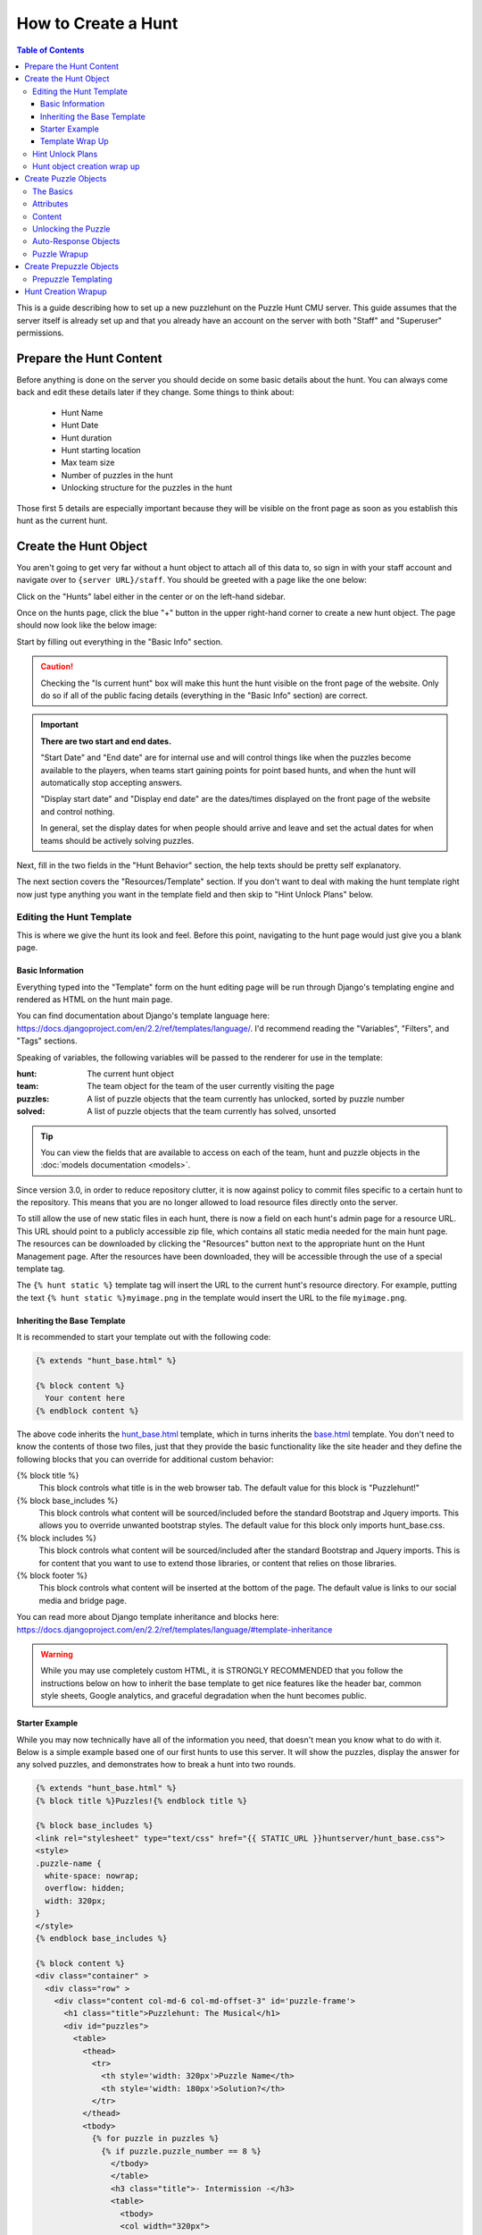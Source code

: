How to Create a Hunt
********************

.. contents:: Table of Contents

This is a guide describing how to set up a new puzzlehunt on the Puzzle Hunt CMU
server. This guide assumes that the server itself is already set up and that you
already have an account on the server with both "Staff" and "Superuser"
permissions.

Prepare the Hunt Content
========================

Before anything is done on the server you should decide on some basic details
about the hunt. You can always come back and edit these details later if they
change. Some things to think about:

  + Hunt Name
  + Hunt Date
  + Hunt duration
  + Hunt starting location
  + Max team size
  + Number of puzzles in the hunt
  + Unlocking structure for the puzzles in the hunt

Those first 5 details are especially important because they will be visible on
the front page as soon as you establish this hunt as the current hunt.

Create the Hunt Object
======================

You aren't going to get very far without a hunt object to attach all of this
data to, so sign in with your staff account and navigate over to 
``{server URL}/staff``. You should be greeted with a page like the one below:

.. image:: images/main_1.png

Click on the "Hunts" label either in the center or on the left-hand sidebar.

Once on the hunts page, click the blue "+" button in the upper right-hand corner
to create a new hunt object. The page should now look like the below image:

.. image:: images/hunt_1.png

Start by filling out everything in the "Basic Info" section.

.. Caution:: Checking the "Is current hunt" box will make this hunt the hunt
   visible on the front page of the website. Only do so if all of the public
   facing details (everything in the "Basic Info" section) are correct.

.. Important:: **There are two start and end dates.** 

   "Start Date" and "End date" are for internal use and will control things
   like when the puzzles become available to the players, when teams start
   gaining points for point based hunts, and when the hunt will automatically
   stop accepting answers.

   "Display start date" and "Display end date" are the dates/times displayed on
   the front page of the website and control nothing.

   In general, set the display dates for when people should arrive and leave and
   set the actual dates for when teams should be actively solving puzzles.

Next, fill in the two fields in the "Hunt Behavior" section, the help texts
should be pretty self explanatory.

The next section covers the "Resources/Template" section. If you don't want to
deal with making the hunt template right now just type anything you want in the
template field and then skip to "Hint Unlock Plans" below.

Editing the Hunt Template
-------------------------
This is where we give the hunt its look and feel. Before this point, navigating
to the hunt page would just give you a blank page. 

Basic Information
^^^^^^^^^^^^^^^^^

Everything typed into the "Template" form on the hunt editing page will be run
through Django's templating engine and rendered as HTML on the hunt main page.

You can find documentation about Django's template language here:
https://docs.djangoproject.com/en/2.2/ref/templates/language/.
I'd recommend reading the "Variables", "Filters", and "Tags" sections.

Speaking of variables, the following variables will be passed to the renderer
for use in the template:

:hunt: The current hunt object
:team: The team object for the team of the user currently visiting the page
:puzzles: A list of puzzle objects that the team currently has unlocked, sorted
  by puzzle number
:solved: A list of puzzle objects that the team currently has solved, unsorted

.. Tip:: You can view the fields that are available to access on each of the
   team, hunt and puzzle objects in the :doc:`models documentation <models>`.

Since version 3.0, in order to reduce repository clutter, it is now against
policy to commit files specific to a certain hunt to the repository. This means
that you are no longer allowed to load resource files directly onto the server.

To still allow the use of new static files in each hunt, there is now a field on
each hunt's admin page for a resource URL. This URL should point to a publicly
accessible zip file, which contains all static media needed for the main hunt
page. The resources can be downloaded by clicking the "Resources" button next to
the appropriate hunt on the Hunt Management page. After the resources have been
downloaded, they will be accessible through the use of a special template tag.

The ``{% hunt static %}`` template tag will insert the URL to the current hunt's
resource directory. For example, putting the text 
``{% hunt static %}myimage.png`` in the template would insert the URL to the
file ``myimage.png``.

Inheriting the Base Template
^^^^^^^^^^^^^^^^^^^^^^^^^^^^

It is recommended to start your template out with the following code:

.. code-block:: html

  {% extends "hunt_base.html" %}

  {% block content %}
    Your content here
  {% endblock content %}

The above code inherits the
`hunt_base.html <https://github.com/dlareau/puzzlehunt_server/blob/master/huntserver/templates/hunt_base.html>`_
template, which in turns inherits the 
`base.html <https://github.com/dlareau/puzzlehunt_server/blob/master/huntserver/templates/base.html>`_
template. You don't need to know the contents of those two files, just that they
provide the basic functionality like the site header and they define the
following blocks that you can override for additional custom behavior:

{% block title %}
  This block controls what title is in the web browser tab. The default value
  for this block is "Puzzlehunt!"

{% block base_includes %}
  This block controls what content will be sourced/included before the standard
  Bootstrap and Jquery imports. This allows you to override unwanted bootstrap
  styles. The default value for this block only imports hunt_base.css.

{% block includes %}
  This block controls what content will be sourced/included after the standard
  Bootstrap and Jquery imports. This is for content that you want to use to
  extend those libraries, or content that relies on those libraries.

{% block footer %}
  This block controls what content will be inserted at the bottom of the page.
  The default value is links to our social media and bridge page. 

You can read more about Django template inheritance and blocks here:
https://docs.djangoproject.com/en/2.2/ref/templates/language/#template-inheritance

.. Warning:: While you may use completely custom HTML, it is STRONGLY
   RECOMMENDED that you follow the instructions below on how to inherit the base
   template to get nice features like the header bar, common style sheets,
   Google analytics, and graceful degradation when the hunt becomes public.

Starter Example
^^^^^^^^^^^^^^^

While you may now technically have all of the information you need, that
doesn't mean you know what to do with it. Below is a simple example based one of
our first hunts to use this server. It will show the puzzles, display the
answer for any solved puzzles, and demonstrates how to break a hunt into two
rounds.

.. code-block:: html

  {% extends "hunt_base.html" %}
  {% block title %}Puzzles!{% endblock title %}
  
  {% block base_includes %}
  <link rel="stylesheet" type="text/css" href="{{ STATIC_URL }}huntserver/hunt_base.css">
  <style>
  .puzzle-name {
    white-space: nowrap;
    overflow: hidden;
    width: 320px;
  }
  </style>
  {% endblock base_includes %}
  
  {% block content %}
  <div class="container" >
    <div class="row" >
      <div class="content col-md-6 col-md-offset-3" id='puzzle-frame'>
        <h1 class="title">Puzzlehunt: The Musical</h1>
        <div id="puzzles">
          <table>
            <thead>
              <tr>
                <th style='width: 320px'>Puzzle Name</th>
                <th style='width: 180px'>Solution?</th>
              </tr>
            </thead>
            <tbody>
              {% for puzzle in puzzles %}
                {% if puzzle.puzzle_number == 8 %}
                  </tbody>
                  </table>
                  <h3 class="title">- Intermission -</h3>
                  <table>
                    <tbody>
                    <col width="320px">
                    <col width="180px">
                {% endif %}
                <tr id='puzzle{{ puzzle.puzzle_number }}' class='puzzle'>
                  <td>
                    <p class="puzzle-name">
                      <a href='/puzzle/{{ puzzle.puzzle_id }}/'>
                        {{puzzle.puzzle_name}}
                      </a>
                    </p>
                  </td>
                  <td>
                    {% if puzzle in solved %}
                      {{ puzzle.answer|upper }}
                    {% endif %}
                  </td>
                </tr>
              {% endfor %}
            </tbody>
          </table>
        </div>
        <p> Feeling stuck? <a href="/chat/">Chat</a> with us</p>
      </div>
    </div>
  </div>
  {% endblock content %}


Template Wrap Up
^^^^^^^^^^^^^^^^

That should be enough to get you started with template writing. Don't forget to
download resources each time you update them and save often when editing the
template as it won't save if you close or leave the page for any reason.

.. Tip:: You can use ctrl-s/cmd-s to save the page and continue working 


Hint Unlock Plans
-----------------

The final section of the Hunt creation page is for determining if and when hints
will automatically become available to teams. If you do not want to use
automatic hints (or hints at all) in the current hunt, simply ignore this
section. Manual hints can still be awarded from the "Hints" page under the
"Other Staff Pages" sidebar header.

If you do want to automatically award hints during the hunt, there are three
possible unlock mechanisms for hints:

Exact Time Unlock:
  All teams will gain a single hint some amount of time into the hunt. Use the
  unlock parameter field to indicate how many minutes into the hunt this hint
  should be given out.

Interval Based Unlock:
  All teams will gain a hint every X minutes for the entire duration of the
  hunt. Use the unlock parameter field to indicate the number of minutes between
  hints. The first hint will be given out X minutes after the start of the hunt.

Solves Based Unlock:
  Each team will individually be given a hint when they reach a certain number
  of puzzle solves. Use the unlock parameter field to indicate how many solves a
  team needs to unlock this hint.

You may add as many hint unlock plans as you want, using the "Add another Hint
unlock plan" link at the bottom to add additional rows to the table. All hint
plans will trigger independently of each other.

.. Caution::
   "Exact Time Unlock" and "Interval Based Unlock" hints are both calculated
   against the "Start Date" field of the hunt, making it even more important
   that the start date is actually when teams will start solving puzzles and not
   just when teams arrive for check in.

.. Danger::
   Changing a hint unlock plan after the hunt has started can have unexpected
   results. Please take extra care to make sure that the hint plans are correct
   before the hunt starts. 

Hunt object creation wrap up
----------------------------

After you've filled in everything make sure "Is current hunt" box is
appropriately checked or unchecked and hit the blue "Save" button in the upper
right.

Create Puzzle Objects
=====================

Great, now we have a hunt template and we can view our hunt, but that's not good
without any puzzles, so let's add some. 

Start by going to the "Puzzles" section using the side navbar and clicking the
blue "+" button in the upper right-hand corner to be brought to the puzzle
creation page.

The Basics
----------

Start by choosing which hunt the puzzle will belong to and giving the puzzle a
name and an answer.

.. Tip:: Answers are not case sensitive

Next, the puzzle must be given both a number and an ID. The number is for
ordering within the hunt, and controls the order of puzzle objects passed into
the hunt template. The ID used as a unique identifier across all puzzles is used
in the URL for the puzzle. 

.. Note::
   The current trend for ID's is to have the same 3 digit prefix for all puzzles
   in a hunt and to use the puzzle's number as the last 2 digits. This allows
   easy visual grouping of puzzles by hunt, and an ordering over all puzzles.

Attributes
----------

Next are three True/False puzzle properties, all of which default to False:

"Is a metapuzzle"
  Controls which puzzles are marked as metapuzzles for the purpose of
  scoring on the progress page.

"Doesn't Count"
  Controls whether or not the puzzle is discounted from scoring on the
  progress page.

"Is HTML puzzle"
  Controls whether the puzzle is more than just a PDF. If this box is
  checked, the puzzle page will not display a PDF, and instead display a link to
  the HTML content from the "Resource link" discussed below.

Content
-------

Puzzle content is controlled by the following three links:

"Link"
  The link to a publicly accessible PDF of the puzzle (if the puzzle is not an
  HTML puzzle).

"Resource link"
  The link to a publicly accessible ZIP file of the puzzle contents if the
  puzzle is an HTML puzzle. The ZIP file must contain a file named "index.html".
  All links from the index file to other files in the ZIP file should be 
  relative links, as the base URL of the final contents is not guaranteed.

"Solution link"
  The link to a publicly accessible PDF of the puzzle solution. If this field is
  filled in, the solutions for each puzzle will be available on the puzzle page
  after the hunt is over.

.. Tip::
   Linking an unzipped Dropbox folder for the resource link will also work.
   Dropbox will automatically generate a zip file of the folder upon download.

Unlocking the Puzzle
--------------------

Next is the matter of how the puzzle is unlocked. As of version 4.0, there are
now four options for puzzle unlocking:

Solves Based Unlock:
  The puzzle will be unlocked once a certain number of puzzles from a chosen
  subset are solved. Use the puzzle chooser to indicate which puzzles count
  towards unlocking this puzzle. Then enter the number of puzzles required to
  unlock this puzzle in the "Num required to unlock" field. Setting the number
  of required puzzles to zero means that this puzzle will automatically be
  unlocked when the hunt starts.

Points Based Unlock:
  The puzzle will be unlocked once a team has earned enough points. Use the
  "Points cost" field to specify how many points a team needs to unlock this
  puzzle and the "Points value" to specify how many points solving this puzzle
  gives a team. Points will also be given according to the rate specified by the
  "Points per minute" field in the hunt object. Setting the "Points cost" field
  to zero means that this puzzle will automatically be unlocked when the hunt
  starts.

Either (OR) Unlocking:
  Fill out both of the above field pairs and the puzzle will be unlocked when
  either unlocking method's criteria is met.

Both (AND) Unlocking:
  Fill out both of the above field pairs and the puzzle will be unlocked when
  both unlocking method's criteria are met.

Auto-Response Objects
---------------------

At the moment, whenever a user submits a correct answer, the server will
respond with "Correct!" and whenever the user submits a wrong answer the server
will respond with "Wrong Answer". Often you will want additional customized
responses that can do things like tell the user how they are wrong or to tell
them to "Keep going!". 

To create automatic responses, use the "Responses" section at the bottom of the
puzzle creation form. The "Regex" field is a python-style regex checked against
the answer and the "Text" field is the text that will be returned to the team.
The regexes are not applied in any specific order, so answers that match more
than one regex will result in undefined behavior.

.. Tip:: Response text can contain links using markdown style format: 
   [foo](https://link.to.foo)

Puzzle Wrapup
-------------

After filling out everything on the puzzle creation page, hit "Save and add
another" and continue to add puzzles until you have added all of the puzzles for
the hunt. This will take a while; my recommendations are to be patient and have
the unlocking graph on hand.


Create Prepuzzle Objects
========================

As of version 3.3, the server now supports prepuzzles. A prepuzzle is a simpler
puzzle that exists outside of the normal set of puzzles for a hunt. Prepuzzles
are different in a number of ways:

- Prepuzzles do not require users to sign in
- Once published, prepuzzles are accessible before the hunt is open
- Prepuzzle submissions only support auto-response and do not show up on the
  queue page
- Prepuzzles can be, but do not need to be tied to any specific hunt.

Like other above objects, to create a prepuzzle object, navigate to the
prepuzzle section of the admin pages and click the blue "+" icon in the upper
right.

Below is a quick summary of the fields, most of them are similar to other
fields above:

Puzzle name:
  The name the puzzle is given and shown to users
Released:
  Controls whether or not non-staff members can see the puzzle
Hunt:
  Select which hunt this prepuzzle is associated with, leave blank to not
  associate it with any hunt.
Answer:
  The answer to the puzzle, not case sensitive.
Template:
  See the "Prepuzzle Templating" section below
Resource link: 
  Allows the optional inclusion of static files for the prepuzzle, must be a
  link to a publicly accessible ZIP file. See the "Prepuzzle Templating" section
  for details on how to reference the files.
Response string:
  The string that the server sends back to the prepuzzle page when the puzzle is
  solved. In the simple example, this string is just displayed to the user, but
  more complex templates could do anything they desire with this string. 
Puzzle URL:
  This isn't really a field but rather an easy way to copy out the prepuzzle URL
  because it isn't currently accessible from anywhere on the site. 

Prepuzzle Templating
--------------------

As with the hunt "Template" field, everything typed into the "Template" form on
the prepuzzle editing page will be run through Django's templating engine and
rendered as HTML. 

Again, more information about Django's templating language is available here:
https://docs.djangoproject.com/en/2.2/ref/templates/language/.

Unlike the hunt template, the only variable that is passed to this template is a
variable named "puzzle" containing the current prepuzzle object.

Just like the hunt template, it is recommended to use the below code to extend a
basic template, in this case the template name is ``prepuzzle.html``.

.. code-block:: html

  {% extends "prepuzzle.html" %}

  {% block content %}
    Your content here
  {% endblock content %}

The following blocks are available to override in the prepuzzle template:

{% block title %}
  This block controls what title is in the web browser tab. The default value
  for this block is the puzzle name.

{% block base_includes %}
  This block controls what content will be sourced/included before the standard
  Bootstrap and Jquery imports. This block contains the navbar formatting and
  the javascript helper functions discussed below, so it is not recommended to
  override this block without making a call to ``{{ block.super }}`` inside to
  include the existing contents.

{% block includes %}
  This block controls what content will be sourced/included after the standard
  Bootstrap and Jquery imports. This is for content that you want to use to
  extend those libraries, or content that relies on those libraries.

The prepuzzle template has some other special functionality added:

{% prepuzzle_static %}
  The ``{% prepuzzle_static %}`` tag allows access to the files from the
  prepuzzle's resource URL. It works just like the "hunt_static" tag.

check_answer(callback, answer)
  The prepuzzle base template supplies a function called ``check_answer`` that
  will deal with all of the server communication needed for answer checking. The
  function takes a callback function and the user's answer. The answer is then
  submitted to the server, and the the response from the server is then passed
  to the given callback function. The server response is a dictionary in the
  following form: ``{is_correct: True, response: "response string"}``, where
  ``is_correct`` is a boolean indicating whether the answer matches the
  prepuzzle's answer and ``response`` is just a string that is either empty if
  the response was not correct, or the prepuzzle's given response string if the
  answer was correct.

{% include "prepuzzle_answerbox.html" %}
  If you use this include statement it will insert a no-hassle answer submission
  box that includes a spot for users to enter their answer, a submission button
  and will display the prepuzzle's response text if the answer was correct.

.. Warning:: Just like the hunt template, you may use completely custom HTML if
   you want, but it is STRONGLY RECOMMENDED that you follow the instructions
   below on how to inherit the base template to get nice features like the
   header bar, common style sheets, Google analytics, and javascript helper
   funcions.

Hunt Creation Wrapup
====================

If you've been following along, you should now have created everything needed to
run a puzzlehunt. Head over to section 2: :doc:`How to Run a Hunt
<hunt_running>` for specific information on how to use the other parts of the
staff site.